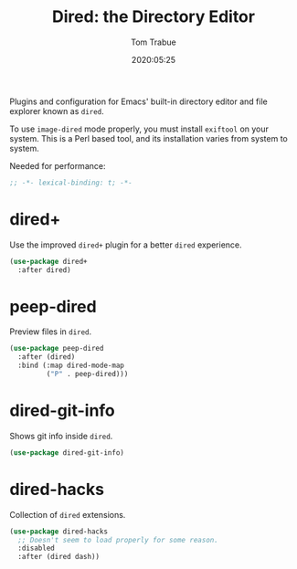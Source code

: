 #+title:  Dired: the Directory Editor
#+author: Tom Trabue
#+email:  tom.trabue@gmail.com
#+date:   2020:05:25
#+STARTUP: fold

Plugins and configuration for Emacs' built-in directory editor and file
explorer known as =dired=.

To use =image-dired= mode properly, you must install =exiftool= on your system.
This is a Perl based tool, and its installation varies from system to system.

Needed for performance:
#+begin_src emacs-lisp :tangle yes
;; -*- lexical-binding: t; -*-

#+end_src

* dired+
  Use the improved =dired+= plugin for a better =dired= experience.

#+begin_src emacs-lisp :tangle yes
  (use-package dired+
    :after dired)
#+end_src

* peep-dired
  Preview files in =dired=.

#+begin_src emacs-lisp :tangle yes
  (use-package peep-dired
    :after (dired)
    :bind (:map dired-mode-map
           ("P" . peep-dired)))
#+end_src
* dired-git-info
  Shows git info inside =dired=.

#+begin_src emacs-lisp :tangle yes
  (use-package dired-git-info)
#+end_src

* dired-hacks
   Collection of =dired= extensions.

  #+begin_src emacs-lisp :tangle yes
    (use-package dired-hacks
      ;; Doesn't seem to load properly for some reason.
      :disabled
      :after (dired dash))
  #+end_src

